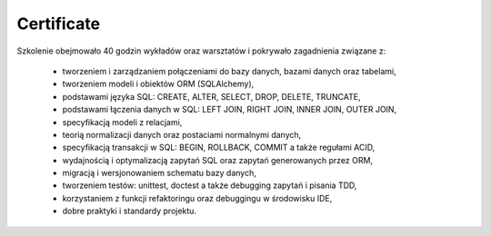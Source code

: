 Certificate
===========


Szkolenie obejmowało 40 godzin wykładów oraz warsztatów i pokrywało zagadnienia związane z:

    * tworzeniem i zarządzaniem połączeniami do bazy danych, bazami danych oraz tabelami,
    * tworzeniem modeli i obiektów ORM (SQLAlchemy),
    * podstawami języka SQL: CREATE, ALTER, SELECT, DROP, DELETE, TRUNCATE,
    * podstawami łączenia danych w SQL: LEFT JOIN, RIGHT JOIN, INNER JOIN, OUTER JOIN,
    * specyfikacją modeli z relacjami,
    * teorią normalizacji danych oraz postaciami normalnymi danych,
    * specyfikacją transakcji w SQL: BEGIN, ROLLBACK, COMMIT a także regułami ACID,
    * wydajnością i optymalizacją zapytań SQL oraz zapytań generowanych przez ORM,
    * migracją i wersjonowaniem schematu bazy danych,
    * tworzeniem testów: unittest, doctest a także debugging zapytań i pisania TDD,
    * korzystaniem z funkcji refaktoringu oraz debuggingu w środowisku IDE,
    * dobre praktyki i standardy projektu.
